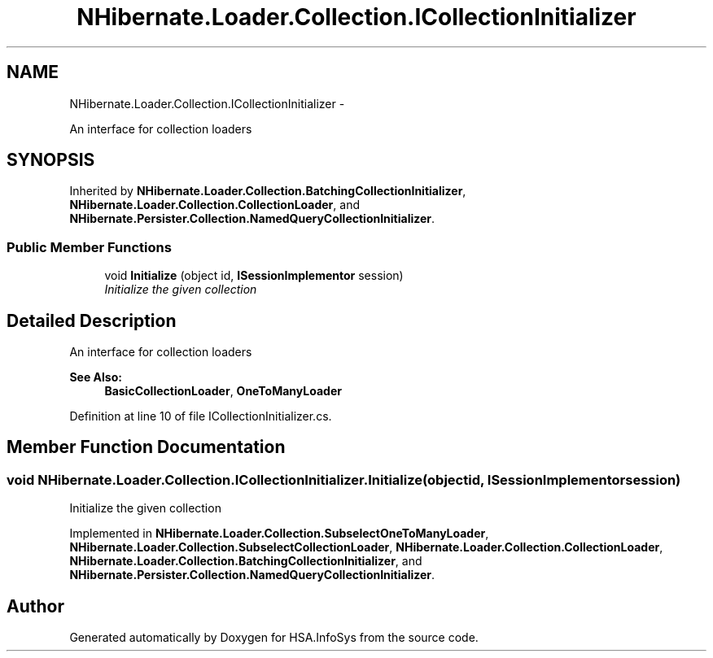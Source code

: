 .TH "NHibernate.Loader.Collection.ICollectionInitializer" 3 "Fri Jul 5 2013" "Version 1.0" "HSA.InfoSys" \" -*- nroff -*-
.ad l
.nh
.SH NAME
NHibernate.Loader.Collection.ICollectionInitializer \- 
.PP
An interface for collection loaders  

.SH SYNOPSIS
.br
.PP
.PP
Inherited by \fBNHibernate\&.Loader\&.Collection\&.BatchingCollectionInitializer\fP, \fBNHibernate\&.Loader\&.Collection\&.CollectionLoader\fP, and \fBNHibernate\&.Persister\&.Collection\&.NamedQueryCollectionInitializer\fP\&.
.SS "Public Member Functions"

.in +1c
.ti -1c
.RI "void \fBInitialize\fP (object id, \fBISessionImplementor\fP session)"
.br
.RI "\fIInitialize the given collection \fP"
.in -1c
.SH "Detailed Description"
.PP 
An interface for collection loaders 


.PP
\fBSee Also:\fP
.RS 4
\fBBasicCollectionLoader\fP, \fBOneToManyLoader\fP
.PP
.RE
.PP

.PP
Definition at line 10 of file ICollectionInitializer\&.cs\&.
.SH "Member Function Documentation"
.PP 
.SS "void NHibernate\&.Loader\&.Collection\&.ICollectionInitializer\&.Initialize (objectid, \fBISessionImplementor\fPsession)"

.PP
Initialize the given collection 
.PP
Implemented in \fBNHibernate\&.Loader\&.Collection\&.SubselectOneToManyLoader\fP, \fBNHibernate\&.Loader\&.Collection\&.SubselectCollectionLoader\fP, \fBNHibernate\&.Loader\&.Collection\&.CollectionLoader\fP, \fBNHibernate\&.Loader\&.Collection\&.BatchingCollectionInitializer\fP, and \fBNHibernate\&.Persister\&.Collection\&.NamedQueryCollectionInitializer\fP\&.

.SH "Author"
.PP 
Generated automatically by Doxygen for HSA\&.InfoSys from the source code\&.
